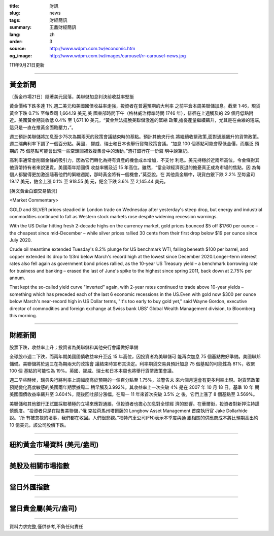 :title: 財訊
:slug: news
:tags: 財經簡訊
:summary: 王鼎財經簡訊
:lang: zh
:order: 3
:source: http://www.wdpm.com.tw/economic.htm
:og_image: http://www.wdpm.com.tw/images/carousel/rr-carousel-news.jpg

111年9月21日更新

----

黃金新聞
++++++++

〔黃金市場21日〕隨著美元回落，美聯儲加息判決前收益率堅挺

黃金價格下跌多達 1%,週二美元和美國國債收益率走強，投資者在普遍預期的大利率
之前平倉本周美聯儲加息。截至 1:46，現貨黃金下跌 0.7% 至每盎司 1,664.19 美元,美
國東部時間下午（格林威治標準時間 1746 年），徘徊在上週觸及的 29 個月低點附
近。美國黃金期貨收低 0.4% 至 1,671.10 美元。“黃金無法擺脫美聯儲激進的緊縮
政策,擔憂產量繼續飆升，尤其是在曲線的短端,這只是一直在推黃金面臨壓力，”。

週三預計美聯儲將加息至少75次為期兩天的政策會議結束時的基點。預計其他央行也
將繼續收緊政策,面對通脹飆升的貨幣政策。週二瑞典利率下調了一個百分點。英國，
挪威、瑞士和日本也舉行貨幣政策會議。“加息 100 個基點可能會壓低金價，而廣泛
預期的 75 個基點可能會出現一些空頭回補救援集會中的活動，”渣打銀行在一份聲
明中說筆記。

高利率通常會削弱金條的吸引力，因為它們轉化為持有資產的機會成本增加，不支付
利息。美元持穩於近兩年高位，令金條對其他貨幣持有者來說更貴。美國兩年期國債
收益率觸及近 15 年高位。雖然，“當全球經濟衰退的擔憂真正成為市場的焦點，因
為每個人都變得更加激進隨著他們的緊縮週期，那時黃金將有一個機會，”莫亞說。在
其他貴金屬中，現貨白銀下跌 2.2% 至每盎司 19.17 美元，鉑金上漲 0.1% 至 918.55 美
元，鈀金下跌 3.6% 至 2,145.44 美元。







[英文黃金白銀交易情況]

<Market Commentary>

GOLD and SILVER prices steadied in London trade on Wednesday after yesterday's 
steep drop, but energy and industrial commodities continued to fall as Western 
stock markets rose despite widening recession warnings.

With the US Dollar hitting fresh 2-decade highs on the currency market, gold 
prices bounced $5 off $1760 per ounce – the cheapest since mid-December – while 
silver prices rallied 30 cents from their first drop below $19 per ounce 
since July 2020.

Crude oil meantime extended Tuesday's 8.2% plunge for US benchmark WTI, falling 
beneath $100 per barrel, and copper extended its drop to 1/3rd below March's 
record high at the lowest since December 2020.Longer-term interest rates 
also fell again as government bond prices rallied, as the 10-year US Treasury 
yield – a benchmark borrowing rate for business and banking – erased the 
last of June's spike to the highest since spring 2011, back down at 2.75% 
per annum.

That kept the so-called yield curve "inverted" again, with 2-year rates continued 
to trade above 10-year yields – something which has preceded each of the 
last 6 economic recessions in the US.Even with gold now $300 per ounce below 
March's near-record high in US Dollar terms, "It's too early to buy gold 
yet," said Wayne Gordon, executive director of commodities and foreign exchange 
at Swiss bank UBS' Global Wealth Management division, to Bloomberg this morning.


----

財經新聞
++++++++
股票下跌，收益率上升；投資者為美聯儲和其他央行會議做好準備

全球股市週二下跌，而兩年期美國國債收益率升至近 15 年高位，因投資者為美聯儲可
能再次加息 75 個基點做好準備。美國聯邦儲備。美聯儲將於週三在為期兩天的政策會
議結束時宣布其決定。利率期貨交易員預計加息 75 個基點的可能性為 81%，收緊 100 個
基點的可能性為 19%。英國、挪威、瑞士和日本本周也將舉行貨幣政策會議。

週二早些時候，瑞典央行將利率上調幅度高於預期的一個百分點至 1.75%，並警告未
來六個月還會有更多利率出現。對貨幣政策預期變化高度敏感的美國兩年期票據周二
稍早觸及3.992%。其收益率上一次突破 4% 是在 2007 年 10 月 18 日。基準 10 年
期美國國債收益率飆升至 3.604%，隨後回吐部分漲幅。在周一 11 年來首次突破 3.5% 之
後，它們上漲了 8 個基點至 3.569%。

美聯儲和其他銀行正試圖採取積極的立場來應對通脹，但投資者也擔心加息對全球經
濟的影響。在華爾街，投資者對新押注持謹慎態度。“投資者只是在拋售美聯儲，”俄
克拉荷馬州塔爾薩的 Longbow Asset Management 首席執行官 Jake Dollarhide 說。“所
有被忽視的壞事，我們都在收回。人們很悲觀。”福特汽車公司(FN)表示本季度與通
脹相關的供應商成本將比預期高出約 10 億美元，該公司股價下跌。



         

----

紐約黃金市場資料 (美元/盎司)
++++++++++++++++++++++++++++

.. raw:: html

  <A HREF="http://www.kitco.com/connecting.html">
  <IMG SRC="http://www.kitconet.com/images/quotes_4b2.gif" BORDER="0" ALT="[Most Recent Quotes from www.kitco.com]">
  </A>

----

美股及相關市場指數
++++++++++++++++++

.. raw:: html

  <!-- TradingView Widget BEGIN -->
  <div class="tradingview-widget-container">
    <div class="tradingview-widget-container__widget"></div>
    <div class="tradingview-widget-copyright"><a href="https://tw.tradingview.com/markets/indices/" rel="noopener" target="_blank"><span class="blue-text">指數行情</span></a>由TradingView提供</div>
    <script type="text/javascript" src="https://s3.tradingview.com/external-embedding/embed-widget-market-quotes.js" async>
    {
    "title": "指數",
    "width": 770,
    "height": 450,
    "locale": "zh_TW",
    "symbolsGroups": [
      {
        "name": "美國和加拿大",
        "symbols": [
          {
            "name": "FOREXCOM:SPXUSD",
            "displayName": "標準普爾500"
          },
          {
            "name": "FOREXCOM:NSXUSD",
            "displayName": "納斯達克100指數"
          },
          {
            "name": "CME_MINI:ES1!",
            "displayName": "E-迷你 標普指數期貨"
          },
          {
            "name": "INDEX:DXY",
            "displayName": "美元指數"
          },
          {
            "name": "FOREXCOM:DJI",
            "displayName": "道瓊斯 30"
          }
        ]
      },
      {
        "name": "歐洲",
        "symbols": [
          {
            "name": "INDEX:SX5E",
            "displayName": "歐元藍籌50"
          },
          {
            "name": "FOREXCOM:UKXGBP",
            "displayName": "富時100"
          },
          {
            "name": "INDEX:DEU30",
            "displayName": "德國DAX指數"
          },
          {
            "name": "INDEX:CAC40",
            "displayName": "法國 CAC 40 指數"
          },
          {
            "name": "INDEX:SMI"
          }
        ]
      },
      {
        "name": "亞太",
        "symbols": [
          {
            "name": "INDEX:NKY",
            "displayName": "日經225"
          },
          {
            "name": "INDEX:HSI",
            "displayName": "恆生"
          },
          {
            "name": "BSE:SENSEX",
            "displayName": "印度孟買指數"
          },
          {
            "name": "BSE:BSE500"
          },
          {
            "name": "INDEX:KSIC",
            "displayName": "韓國Kospi綜合指數"
          }
        ]
      }
    ],
    "colorTheme": "light"
  }
    </script>
  </div>
  <!-- TradingView Widget END -->

----

當日外匯指數
++++++++++++

.. raw:: html

  <!-- TradingView Widget BEGIN -->
  <div class="tradingview-widget-container">
    <div class="tradingview-widget-container__widget"></div>
    <div class="tradingview-widget-copyright"><a href="https://tw.tradingview.com/markets/currencies/forex-cross-rates/" rel="noopener" target="_blank"><span class="blue-text">外匯匯率</span></a>由TradingView提供</div>
    <script type="text/javascript" src="https://s3.tradingview.com/external-embedding/embed-widget-forex-cross-rates.js" async>
    {
    "width": "100%",
    "height": "100%",
    "currencies": [
      "EUR",
      "USD",
      "JPY",
      "GBP",
      "CNY",
      "TWD"
    ],
    "isTransparent": false,
    "colorTheme": "light",
    "locale": "zh_TW"
  }
    </script>
  </div>
  <!-- TradingView Widget END -->

----

當日貴金屬(美元/盎司)
+++++++++++++++++++++

.. raw:: html 

  <A HREF="http://www.kitco.com/connecting.html">
  <IMG SRC="http://www.kitconet.com/images/quotes_7a.gif" BORDER="0" ALT="[Most Recent Quotes from www.kitco.com]">
  </A>

----

資料力求完整,僅供參考,不負任何責任
